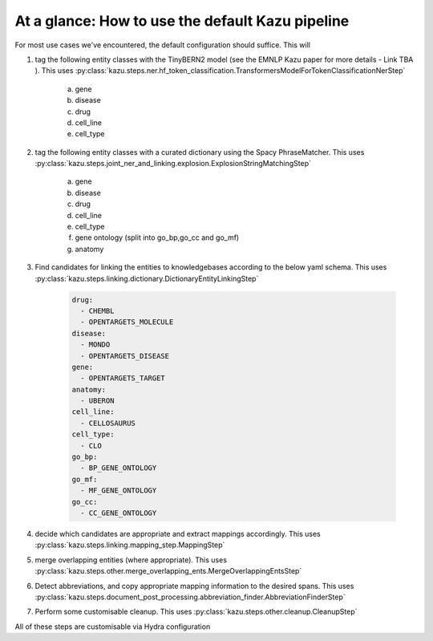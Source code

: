 At a glance: How to use the default Kazu pipeline
-------------------------------------------------

For most use cases we've encountered, the default configuration should suffice. This will

1) tag the following entity classes with the TinyBERN2 model (see the EMNLP Kazu paper for more details - Link TBA ). This uses
   :py:class:`kazu.steps.ner.hf_token_classification.TransformersModelForTokenClassificationNerStep`

    a. gene
    b. disease
    c. drug
    d. cell_line
    e. cell_type

2) tag the following entity classes with a curated dictionary using the Spacy PhraseMatcher. This uses
   :py:class:`kazu.steps.joint_ner_and_linking.explosion.ExplosionStringMatchingStep`

    a. gene
    b. disease
    c. drug
    d. cell_line
    e. cell_type
    f. gene ontology (split into go_bp,go_cc and go_mf)
    g. anatomy

3) Find candidates for linking the entities to knowledgebases according to the below yaml schema. This uses :py:class:`kazu.steps.linking.dictionary.DictionaryEntityLinkingStep`

    .. code-block:: yaml

        drug:
          - CHEMBL
          - OPENTARGETS_MOLECULE
        disease:
          - MONDO
          - OPENTARGETS_DISEASE
        gene:
          - OPENTARGETS_TARGET
        anatomy:
          - UBERON
        cell_line:
          - CELLOSAURUS
        cell_type:
          - CLO
        go_bp:
          - BP_GENE_ONTOLOGY
        go_mf:
          - MF_GENE_ONTOLOGY
        go_cc:
          - CC_GENE_ONTOLOGY

4) decide which candidates are appropriate and extract mappings accordingly. This uses :py:class:`kazu.steps.linking.mapping_step.MappingStep`

5) merge overlapping entities (where appropriate). This uses :py:class:`kazu.steps.other.merge_overlapping_ents.MergeOverlappingEntsStep`

6) Detect abbreviations, and copy appropriate mapping information to the desired spans. This uses :py:class:`kazu.steps.document_post_processing.abbreviation_finder.AbbreviationFinderStep`

7) Perform some customisable cleanup. This uses :py:class:`kazu.steps.other.cleanup.CleanupStep`

All of these steps are customisable via Hydra configuration
